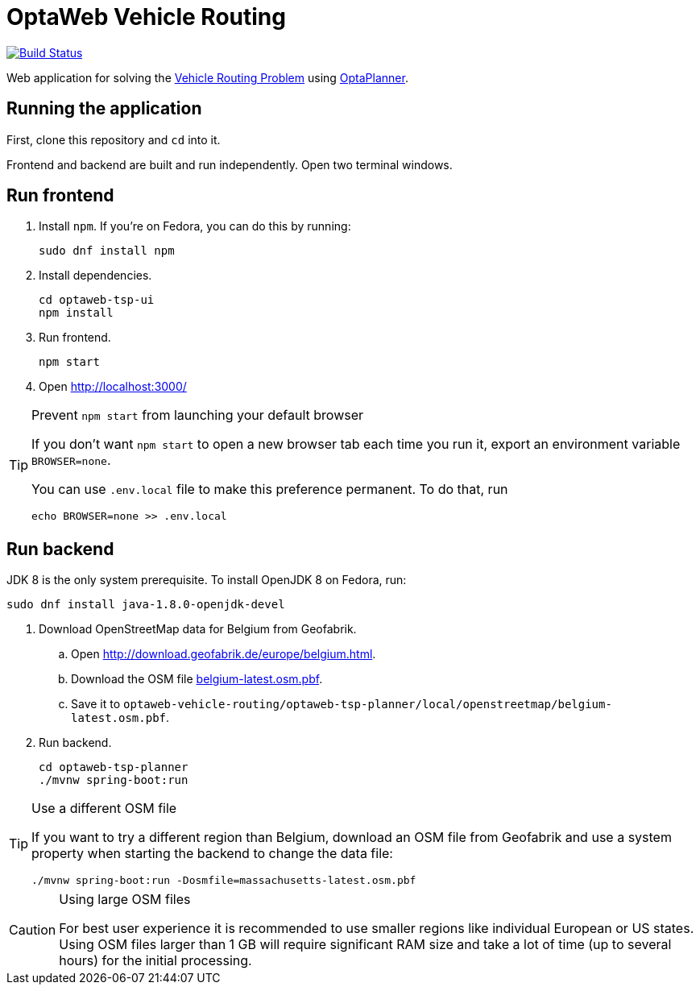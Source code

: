 = OptaWeb Vehicle Routing

image:https://travis-ci.org/kiegroup/optaweb-vehicle-routing.svg?branch=master[
"Build Status", link="https://travis-ci.org/kiegroup/optaweb-vehicle-routing"]

Web application for solving the https://www.optaplanner.org/learn/useCases/vehicleRoutingProblem.html[Vehicle Routing Problem]
using https://www.optaplanner.org/[OptaPlanner].

== Running the application

First, clone this repository and `cd` into it.

Frontend and backend are built and run independently. Open two terminal windows.

== Run frontend

. Install `npm`. If you're on Fedora, you can do this by running:
+
[source,shell]
----
sudo dnf install npm
----

. Install dependencies.
+
[source,shell]
----
cd optaweb-tsp-ui
npm install
----

. Run frontend.
+
[source,shell]
----
npm start
----

. Open http://localhost:3000/

[TIP]
.Prevent `npm start` from launching your default browser
====
If you don't want `npm start` to open a new browser tab each time you run it,
export an environment variable `BROWSER=none`.

You can use `.env.local` file to make this preference permanent.
To do that, run

[source,shell]
----
echo BROWSER=none >> .env.local
----
====

== Run backend

JDK 8 is the only system prerequisite. To install OpenJDK 8 on Fedora, run:

[source,shell]
----
sudo dnf install java-1.8.0-openjdk-devel
----

. Download OpenStreetMap data for Belgium from Geofabrik.
.. Open http://download.geofabrik.de/europe/belgium.html.
.. Download the OSM file http://download.geofabrik.de/europe/belgium-latest.osm.pbf[belgium-latest.osm.pbf].
.. Save it to `optaweb-vehicle-routing/optaweb-tsp-planner/local/openstreetmap/belgium-latest.osm.pbf`.

. Run backend.
+
[source,shell]
----
cd optaweb-tsp-planner
./mvnw spring-boot:run
----

[TIP]
.Use a different OSM file
====
If you want to try a different region than Belgium, download an OSM file from Geofabrik
and use a system property when starting the backend to change the data file:

[source,shell]
----
./mvnw spring-boot:run -Dosmfile=massachusetts-latest.osm.pbf
----
====

[CAUTION]
.Using large OSM files
====
For best user experience it is recommended to use smaller regions like individual European or US states.
Using OSM files larger than 1 GB will require significant RAM size
and take a lot of time (up to several hours) for the initial processing.
====

